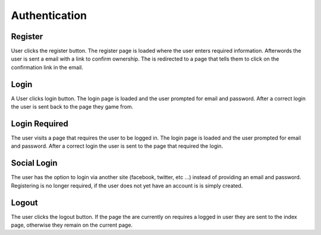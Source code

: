 ==============
Authentication
==============


Register
========

User clicks the register button. The register page is loaded where the user 
enters required information. Afterwords the user is sent a email with a link 
to confirm ownership. The is redirected to a page that tells them to click on 
the confirmation link in the email.


Login
=====

A User clicks login button. The login page is loaded and the user prompted for
email and password. After a correct login the user is sent back to the page 
they game from.


Login Required
==============

The user visits a page that requires the user to be logged in. The login page 
is loaded and the user prompted for email and password. After a correct login 
the user is sent to the page that required the login.


Social Login
============

The user has the option to login via another site (facebook, twitter, etc ...)
instead of providing an email and password. Registering is no longer required,
if the user does not yet have an account is is simply created.


Logout
======

The user clicks the logout button. If the page the are currently on requires a
logged in user they are sent to the index page, otherwise they remain on the 
current page.



